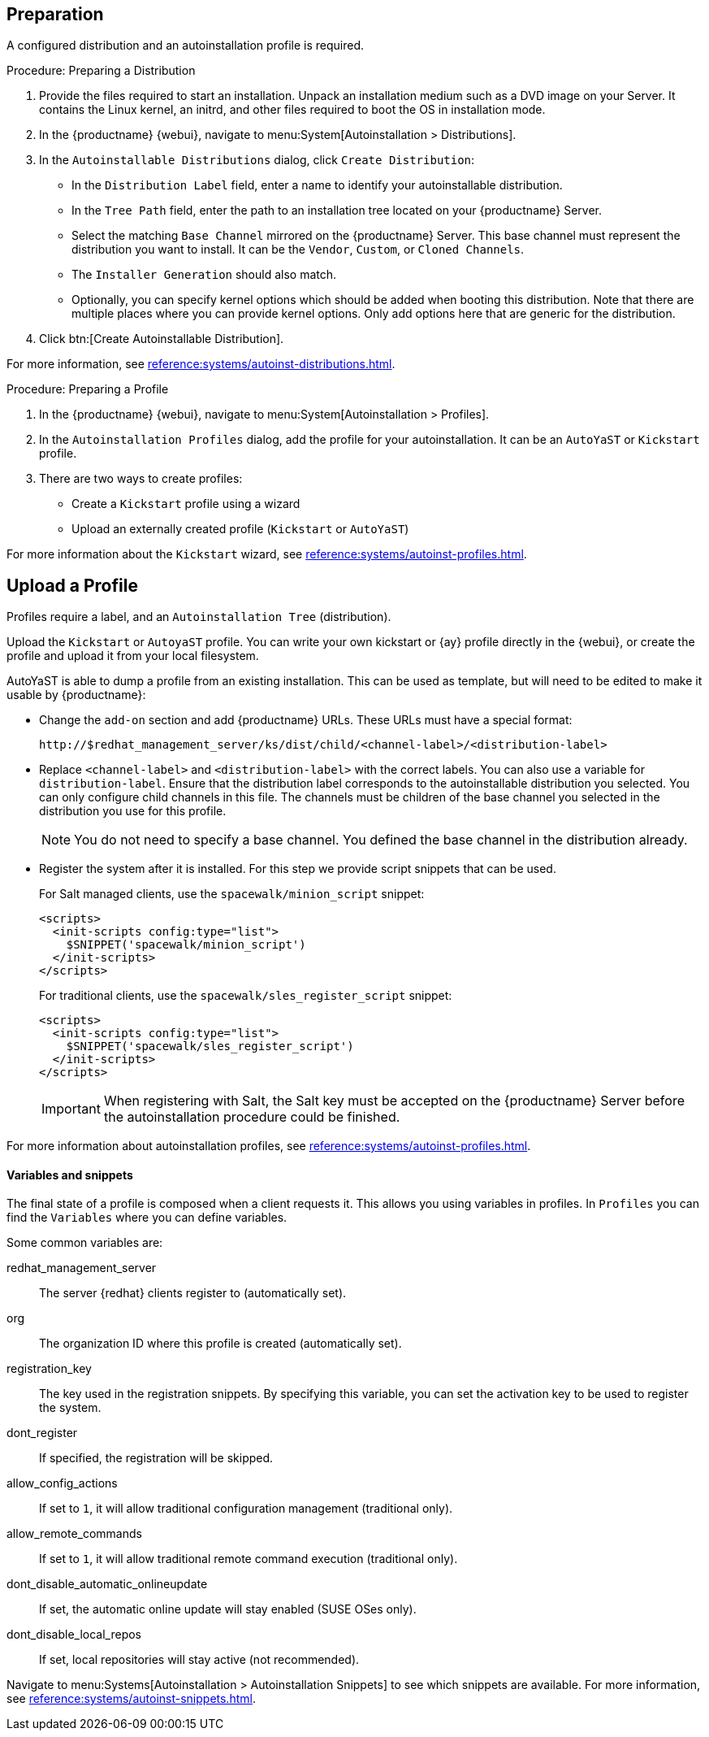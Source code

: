 == Preparation

A configured distribution and an autoinstallation profile is required.

.Procedure: Preparing a Distribution

. Provide the files required to start an installation.
Unpack an installation medium such as a DVD image on your Server.
It contains the Linux kernel, an initrd, and other files required to boot the OS in installation mode.

. In the {productname} {webui}, navigate to menu:System[Autoinstallation > Distributions].

. In the [guimenu]``Autoinstallable Distributions`` dialog, click [guimenu]``Create Distribution``:
* In the [guimenu]``Distribution Label`` field, enter a name to identify your autoinstallable distribution.
* In the [guimenu]``Tree Path`` field, enter the path to an installation tree located on your {productname} Server.
* Select the matching [guimenu]``Base Channel`` mirrored on the {productname} Server.
This base channel must represent the distribution you want to install.
It can be the [guimenu]``Vendor``, [guimenu]``Custom``, or [guimenu]``Cloned Channels``.
* The [guimenu]``Installer Generation`` should also match.
* Optionally, you can specify kernel options which should be added when booting this distribution.
Note that there are multiple places where you can provide kernel options. 
Only add options here that are generic for the distribution.
. Click btn:[Create Autoinstallable Distribution].

For more information, see xref:reference:systems/autoinst-distributions.adoc[].


.Procedure: Preparing a Profile

. In the {productname} {webui}, navigate to menu:System[Autoinstallation > Profiles].

. In the [guimenu]``Autoinstallation Profiles`` dialog, add the profile for your  autoinstallation.
It can be an ``AutoYaST`` or ``Kickstart`` profile.

. There are two ways to create profiles:
* Create a ``Kickstart`` profile using a wizard
* Upload an externally created profile (``Kickstart`` or ``AutoYaST``)

For more information about the ``Kickstart`` wizard, see xref:reference:systems/autoinst-profiles.adoc[].



== Upload a Profile

Profiles require a label, and an ``Autoinstallation Tree`` (distribution).

// Virtualization type.
// later?  and again kernel options.

Upload the ``Kickstart`` or ``AutoyaST`` profile.
You can write your own kickstart or {ay} profile directly in the {webui}, or create the profile and upload it from your local filesystem.

AutoYaST is able to dump a profile from an existing installation.
This can be used as template, but will need to be edited to make it usable by {productname}:


* Change the [literal]``add-on`` section and add {productname} URLs.
These URLs must have a special format:
+

----
http://$redhat_management_server/ks/dist/child/<channel-label>/<distribution-label>
----

* Replace [literal]``<channel-label>`` and [literal]``<distribution-label>`` with the correct labels.
You can also use a variable for `distribution-label`.
Ensure that the distribution label corresponds to the autoinstallable distribution you selected.
You can only configure child channels in this file. 
The channels must be children of the base channel you selected in the distribution you use for this profile.
+
[NOTE]
====
You do not need to specify a base channel.
You defined the base channel in the distribution already.
====

* Register the system after it is installed.
For this step we provide script snippets that can be used.
+
For Salt managed clients, use the `spacewalk/minion_script` snippet:
+
----
<scripts>
  <init-scripts config:type="list">
    $SNIPPET('spacewalk/minion_script')
  </init-scripts>
</scripts>
----
+
For traditional clients, use the `spacewalk/sles_register_script` snippet:
+
----
<scripts>
  <init-scripts config:type="list">
    $SNIPPET('spacewalk/sles_register_script')
  </init-scripts>
</scripts>
----
+
[IMPORTANT]
====
When registering with Salt, the Salt key must be accepted on the {productname} Server before the autoinstallation procedure could be finished.
====

For more information about autoinstallation profiles, see xref:reference:systems/autoinst-profiles.adoc[].



==== Variables and snippets

The final state of a profile is composed when a client requests it.
This allows you using variables in profiles.
In [guimenu]``Profiles`` you can find the [guimenu]``Variables`` where you can define variables.

Some common variables are:

redhat_management_server::
The server {redhat} clients register to (automatically set).
org::
The organization ID where this profile is created (automatically set).
registration_key::
The key used in the registration snippets.
By specifying this variable, you can set the activation key to be used to register the system.
dont_register::
If specified, the registration will be skipped.
allow_config_actions::
If set to ``1``, it will allow traditional configuration management (traditional only).
allow_remote_commands::
If set to ``1``, it will allow traditional remote command execution (traditional only).
dont_disable_automatic_onlineupdate::
If set, the automatic online update will stay enabled (SUSE OSes only).
dont_disable_local_repos::
If set, local repositories will stay active (not recommended).

Navigate to menu:Systems[Autoinstallation > Autoinstallation Snippets] to see which snippets are available.
For more information, see xref:reference:systems/autoinst-snippets.adoc[].
